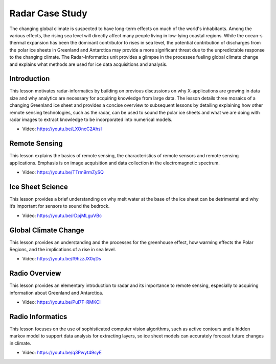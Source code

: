 
.. _S15:

Radar Case Study
----------------

The changing global climate is suspected to have long-term effects on
much of the world's inhabitants. Among the various effects, the rising
sea level will directly affect many people living in low-lying coastal
regions. While the ocean-s thermal expansion has been the dominant
contributor to rises in sea level, the potential contribution of
discharges from the polar ice sheets in Greenland and Antarctica may
provide a more significant threat due to the unpredictable response to
the changing climate. The Radar-Informatics unit provides a glimpse in
the processes fueling global climate change and explains what methods
are used for ice data acquisitions and analysis.


.. todo:: Saber, The slides or videos are going to be updated

   Slides: https://iu.app.box.com/s/njxktkb71e2cbroopsx2


Introduction
^^^^^^^^^^^^

This lesson motivates radar-informatics by building on previous
discussions on why X-applications are growing in data size and why
analytics are necessary for acquiring knowledge from large data. The
lesson details three mosaics of a changing Greenland ice sheet and
provides a concise overview to subsequent lessons by detailing
explaining how other remote sensing technologies, such as the radar,
can be used to sound the polar ice sheets and what we are doing with
radar images to extract knowledge to be incorporated into numerical
models.

* Video: https://youtu.be/LXOncC2AhsI


Remote Sensing
^^^^^^^^^^^^^^

This lesson explains the basics of remote sensing, the characteristics
of remote sensors and remote sensing applications. Emphasis is on
image acquisition and data collection in the electromagnetic spectrum.

* Video: https://youtu.be/TTrm9rmZySQ


Ice Sheet Science
^^^^^^^^^^^^^^^^^


This lesson provides a brief understanding on why melt water at the
base of the ice sheet can be detrimental and why it’s important for
sensors to sound the bedrock.

* Video: https://youtu.be/rDpjMLguVBc


Global Climate Change
^^^^^^^^^^^^^^^^^^^^^

This lesson provides an understanding and the processes for the
greenhouse effect, how warming effects the Polar Regions, and the
implications of a rise in sea level.

* Video: https://youtu.be/f9hzzJX0qDs



Radio Overview
^^^^^^^^^^^^^^
This lesson provides an elementary introduction to radar and its
importance to remote sensing, especially to acquiring information
about Greenland and Antarctica.

* Video: https://youtu.be/PuI7F-RMKCI



Radio Informatics
^^^^^^^^^^^^^^^^^

This lesson focuses on the use of sophisticated computer vision
algorithms, such as active contours and a hidden markov model to
support data analysis for extracting layers, so ice sheet models can
accurately forecast future changes in climate.

* Video: https://youtu.be/q3Pwyt49syE
